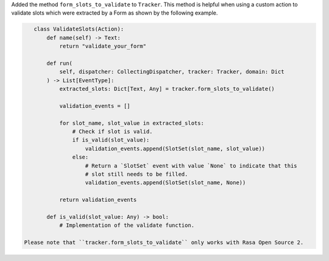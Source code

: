 Added the method ``form_slots_to_validate`` to ``Tracker``. This method is helpful
when using a custom action to validate slots which were extracted by a Form as shown
by the following example.

.. code-block:: python

    class ValidateSlots(Action):
        def name(self) -> Text:
            return "validate_your_form"

        def run(
            self, dispatcher: CollectingDispatcher, tracker: Tracker, domain: Dict
        ) -> List[EventType]:
            extracted_slots: Dict[Text, Any] = tracker.form_slots_to_validate()

            validation_events = []

            for slot_name, slot_value in extracted_slots:
                # Check if slot is valid.
                if is_valid(slot_value):
                    validation_events.append(SlotSet(slot_name, slot_value))
                else:
                    # Return a `SlotSet` event with value `None` to indicate that this
                    # slot still needs to be filled.
                    validation_events.append(SlotSet(slot_name, None))

            return validation_events

        def is_valid(slot_value: Any) -> bool:
            # Implementation of the validate function.

 Please note that ``tracker.form_slots_to_validate`` only works with Rasa Open Source 2.